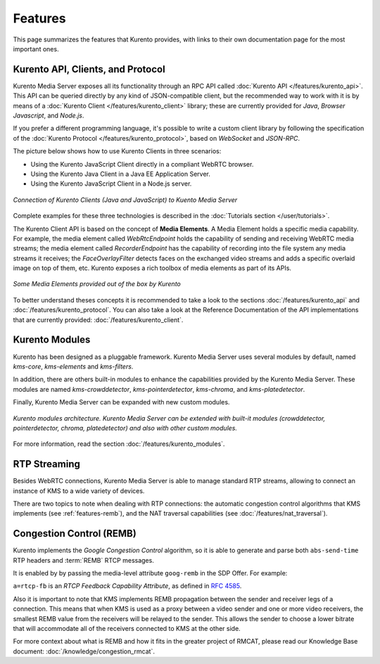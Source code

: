 ========
Features
========

This page summarizes the features that Kurento provides, with links to their own documentation page for the most important ones.



Kurento API, Clients, and Protocol
==================================

Kurento Media Server exposes all its functionality through an RPC API called :doc:`Kurento API </features/kurento_api>`. This API can be queried directly by any kind of JSON-compatible client, but the recommended way to work with it is by means of a :doc:`Kurento Client </features/kurento_client>` library; these are currently provided for *Java*, *Browser Javascript*, and *Node.js*.

If you prefer a different programming language, it's possible to write a custom client library by following the specification of the :doc:`Kurento Protocol </features/kurento_protocol>`, based on *WebSocket* and *JSON-RPC*.

The picture below shows how to use Kurento Clients in three scenarios:

- Using the Kurento JavaScript Client directly in a compliant WebRTC browser.
- Using the Kurento Java Client in a Java EE Application Server.
- Using the Kurento JavaScript Client in a Node.js server.

.. figure:: /images/kurento-clients-connection.png
   :align: center
   :alt: Connection of Kurento Clients (Java and JavaScript) to Kuento Media Server

   *Connection of Kurento Clients (Java and JavaScript) to Kuento Media Server*

Complete examples for these three technologies is described in the :doc:`Tutorials section </user/tutorials>`.

The Kurento Client API is based on the concept of **Media Elements**. A Media Element holds a specific media capability. For example, the media element called *WebRtcEndpoint* holds the capability of sending and receiving WebRTC media streams; the media element called *RecorderEndpoint* has the capability of recording into the file system any media streams it receives; the *FaceOverlayFilter* detects faces on the exchanged video streams and adds a specific overlaid image on top of them, etc. Kurento exposes a rich toolbox of media elements as part of its APIs.

.. figure:: /images/kurento-basic-toolbox.png
   :align: center
   :alt: Some Media Elements provided out of the box by Kurento

   *Some Media Elements provided out of the box by Kurento*

To better understand theses concepts it is recommended to take a look to the sections :doc:`/features/kurento_api` and :doc:`/features/kurento_protocol`. You can also take a look at the Reference Documentation of the API implementations that are currently provided: :doc:`/features/kurento_client`.



Kurento Modules
===============

Kurento has been designed as a pluggable framework. Kurento Media Server uses several modules by default, named *kms-core*, *kms-elements* and *kms-filters*.

In addition, there are others built-in modules to enhance the
capabilities provided by the Kurento Media Server. These modules are named *kms-crowddetector*, *kms-pointerdetector*, *kms-chroma*, and *kms-platedetector*.

Finally, Kurento Media Server can be expanded with new custom modules.

.. figure:: ../images/kurento-modules01.png
   :align:  center
   :alt:    Kurento modules architecture

   *Kurento modules architecture. Kurento Media Server can be extended with built-it modules (crowddetector, pointerdetector, chroma, platedetector) and also with other custom modules.*

For more information, read the section :doc:`/features/kurento_modules`.



RTP Streaming
=============

Besides WebRTC connections, Kurento Media Server is able to manage standard RTP streams, allowing to connect an instance of KMS to a wide variety of devices.

There are two topics to note when dealing with RTP connections: the automatic congestion control algorithms that KMS implements (see :ref:`features-remb`), and the NAT traversal capabilities (see :doc:`/features/nat_traversal`).



.. _features-remb:

Congestion Control (REMB)
=========================

Kurento implements the *Google Congestion Control* algorithm, so it is able to generate and parse both ``abs-send-time`` RTP headers and :term:`REMB` RTCP messages.

It is enabled by by passing the media-level attribute ``goog-remb`` in the SDP Offer. For example:

.. code-block:: text
   :emphasize-lines: 8

   v=0
   o=- 0 0 IN IP4 127.0.0.1
   s=-
   c=IN IP4 127.0.0.1
   t=0 0
   m=video 5004 RTP/AVPF 103
   a=rtpmap:103 H264/90000
   a=rtcp-fb:103 goog-remb
   a=sendonly
   a=ssrc:112233 cname:user@example.com

``a=rtcp-fb`` is an *RTCP Feedback Capability Attribute*, as defined in :rfc:`4585`.

Also it is important to note that KMS implements REMB propagation between the sender and receiver legs of a connection. This means that when KMS is used as a proxy between a video sender and one or more video receivers, the smallest REMB value from the receivers will be relayed to the sender. This allows the sender to choose a lower bitrate that will accommodate all of the receivers connected to KMS at the other side.

For more context about what is REMB and how it fits in the greater project of RMCAT, please read our Knowledge Base document: :doc:`/knowledge/congestion_rmcat`.
